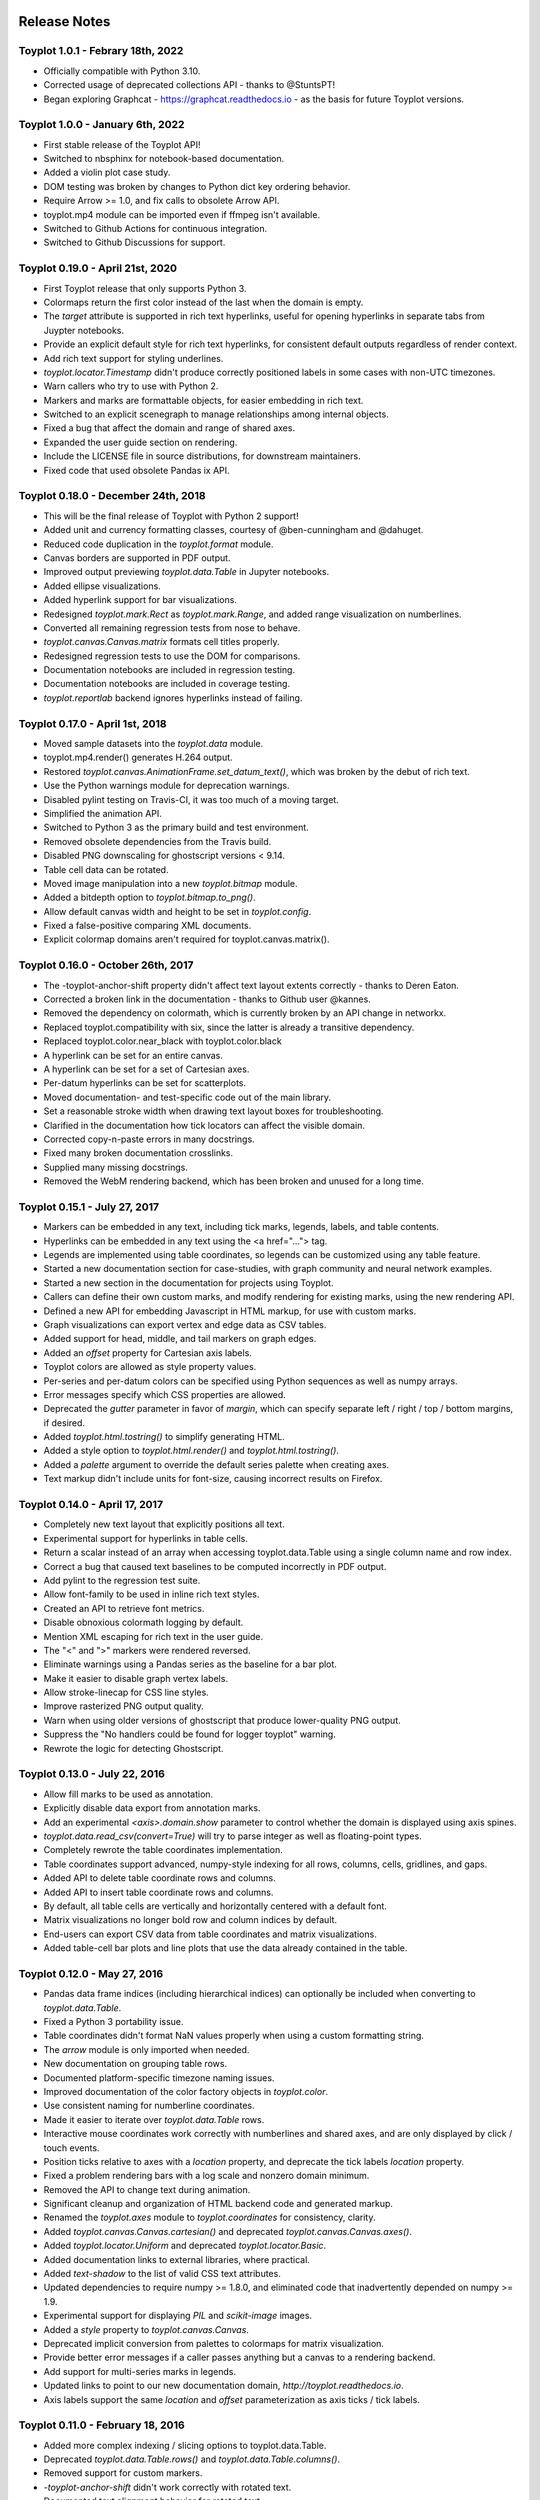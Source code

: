 .. image:: ../artwork/toyplot.png
  :width: 200px
  :align: right

.. _release-notes:

Release Notes
=============

Toyplot 1.0.1 - Febrary 18th, 2022
----------------------------------

* Officially compatible with Python 3.10.
* Corrected usage of deprecated collections API - thanks to @StuntsPT!
* Began exploring Graphcat - https://graphcat.readthedocs.io - as the basis for future Toyplot versions.

Toyplot 1.0.0 - January 6th, 2022
---------------------------------

* First stable release of the Toyplot API!
* Switched to nbsphinx for notebook-based documentation.
* Added a violin plot case study.
* DOM testing was broken by changes to Python dict key ordering behavior.
* Require Arrow >= 1.0, and fix calls to obsolete Arrow API.
* toyplot.mp4 module can be imported even if ffmpeg isn't available.
* Switched to Github Actions for continuous integration.
* Switched to Github Discussions for support.

Toyplot 0.19.0 - April 21st, 2020
---------------------------------

* First Toyplot release that only supports Python 3.
* Colormaps return the first color instead of the last when the domain is empty.
* The `target` attribute is supported in rich text hyperlinks, useful for opening hyperlinks in separate tabs from Juypter notebooks.
* Provide an explicit default style for rich text hyperlinks, for consistent default outputs regardless of render context.
* Add rich text support for styling underlines.
* `toyplot.locator.Timestamp` didn't produce correctly positioned labels in some cases with non-UTC timezones.
* Warn callers who try to use with Python 2.
* Markers and marks are formattable objects, for easier embedding in rich text.
* Switched to an explicit scenegraph to manage relationships among internal objects.
* Fixed a bug that affect the domain and range of shared axes.
* Expanded the user guide section on rendering.
* Include the LICENSE file in source distributions, for downstream maintainers.
* Fixed code that used obsolete Pandas ix API.

Toyplot 0.18.0 - December 24th, 2018
------------------------------------

* This will be the final release of Toyplot with Python 2 support!
* Added unit and currency formatting classes, courtesy of @ben-cunningham and @dahuget.
* Reduced code duplication in the `toyplot.format` module.
* Canvas borders are supported in PDF output.
* Improved output previewing `toyplot.data.Table` in Jupyter notebooks.
* Added ellipse visualizations.
* Added hyperlink support for bar visualizations.
* Redesigned `toyplot.mark.Rect` as `toyplot.mark.Range`, and added range visualization on numberlines.
* Converted all remaining regression tests from nose to behave.
* `toyplot.canvas.Canvas.matrix` formats cell titles properly.
* Redesigned regression tests to use the DOM for comparisons.
* Documentation notebooks are included in regression testing.
* Documentation notebooks are included in coverage testing.
* `toyplot.reportlab` backend ignores hyperlinks instead of failing.

Toyplot 0.17.0 - April 1st, 2018
--------------------------------

* Moved sample datasets into the `toyplot.data` module.
* toyplot.mp4.render() generates H.264 output.
* Restored `toyplot.canvas.AnimationFrame.set_datum_text()`, which was broken by the debut of rich text.
* Use the Python warnings module for deprecation warnings.
* Disabled pylint testing on Travis-CI, it was too much of a moving target.
* Simplified the animation API.
* Switched to Python 3 as the primary build and test environment.
* Removed obsolete dependencies from the Travis build.
* Disabled PNG downscaling for ghostscript versions < 9.14.
* Table cell data can be rotated.
* Moved image manipulation into a new `toyplot.bitmap` module.
* Added a bitdepth option to `toyplot.bitmap.to_png()`.
* Allow default canvas width and height to be set in `toyplot.config`.
* Fixed a false-positive comparing XML documents.
* Explicit colormap domains aren't required for toyplot.canvas.matrix().

Toyplot 0.16.0 - October 26th, 2017
-----------------------------------

* The -toyplot-anchor-shift property didn't affect text layout extents correctly - thanks to Deren Eaton.
* Corrected a broken link in the documentation - thanks to Github user @kannes.
* Removed the dependency on colormath, which is currently broken by an API change in networkx.
* Replaced toyplot.compatibility with six, since the latter is already a transitive dependency.
* Replaced toyplot.color.near_black with toyplot.color.black
* A hyperlink can be set for an entire canvas.
* A hyperlink can be set for a set of Cartesian axes.
* Per-datum hyperlinks can be set for scatterplots.
* Moved documentation- and test-specific code out of the main library.
* Set a reasonable stroke width when drawing text layout boxes for troubleshooting.
* Clarified in the documentation how tick locators can affect the visible domain.
* Corrected copy-n-paste errors in many docstrings.
* Fixed many broken documentation crosslinks.
* Supplied many missing docstrings.
* Removed the WebM rendering backend, which has been broken and unused for a long time.

Toyplot 0.15.1 - July 27, 2017
------------------------------

* Markers can be embedded in any text, including tick marks, legends, labels, and table contents.
* Hyperlinks can be embedded in any text using the <a href="..."> tag.
* Legends are implemented using table coordinates, so legends can be customized using any table feature.
* Started a new documentation section for case-studies, with graph community and neural network examples.
* Started a new section in the documentation for projects using Toyplot.
* Callers can define their own custom marks, and modify rendering for existing marks, using the new rendering API.
* Defined a new API for embedding Javascript in HTML markup, for use with custom marks.
* Graph visualizations can export vertex and edge data as CSV tables.
* Added support for head, middle, and tail markers on graph edges.
* Added an `offset` property for Cartesian axis labels.
* Toyplot colors are allowed as style property values.
* Per-series and per-datum colors can be specified using Python sequences as well as numpy arrays.
* Error messages specify which CSS properties are allowed.
* Deprecated the `gutter` parameter in favor of `margin`, which can specify separate left / right / top / bottom margins, if desired.
* Added `toyplot.html.tostring()` to simplify generating HTML.
* Added a style option to `toyplot.html.render()` and `toyplot.html.tostring()`.
* Added a `palette` argument to override the default series palette when creating axes.
* Text markup didn't include units for font-size, causing incorrect results on Firefox.

Toyplot 0.14.0 - April 17, 2017
-------------------------------

* Completely new text layout that explicitly positions all text.
* Experimental support for hyperlinks in table cells.
* Return a scalar instead of an array when accessing toyplot.data.Table using a single column name and row index.
* Correct a bug that caused text baselines to be computed incorrectly in PDF output.
* Add pylint to the regression test suite.
* Allow font-family to be used in inline rich text styles.
* Created an API to retrieve font metrics.
* Disable obnoxious colormath logging by default.
* Mention XML escaping for rich text in the user guide.
* The "<" and ">" markers were rendered reversed.
* Eliminate warnings using a Pandas series as the baseline for a bar plot.
* Make it easier to disable graph vertex labels.
* Allow stroke-linecap for CSS line styles.
* Improve rasterized PNG output quality.
* Warn when using older versions of ghostscript that produce lower-quality PNG output.
* Suppress the "No handlers could be found for logger toyplot" warning.
* Rewrote the logic for detecting Ghostscript.

Toyplot 0.13.0 - July 22, 2016
------------------------------

* Allow fill marks to be used as annotation.
* Explicitly disable data export from annotation marks.
* Add an experimental `<axis>.domain.show` parameter to control whether the domain is displayed using axis spines.
* `toyplot.data.read_csv(convert=True)` will try to parse integer as well as floating-point types.
* Completely rewrote the table coordinates implementation.
* Table coordinates support advanced, numpy-style indexing for all rows, columns, cells, gridlines, and gaps.
* Added API to delete table coordinate rows and columns.
* Added API to insert table coordinate rows and columns.
* By default, all table cells are vertically and horizontally centered with a default font.
* Matrix visualizations no longer bold row and column indices by default.
* End-users can export CSV data from table coordinates and matrix visualizations.
* Added table-cell bar plots and line plots that use the data already contained in the table.

Toyplot 0.12.0 - May 27, 2016
-----------------------------

* Pandas data frame indices (including hierarchical indices) can optionally be included when converting to `toyplot.data.Table`.
* Fixed a Python 3 portability issue.
* Table coordinates didn't format NaN values properly when using a custom formatting string.
* The `arrow` module is only imported when needed.
* New documentation on grouping table rows.
* Documented platform-specific timezone naming issues.
* Improved documentation of the color factory objects in `toyplot.color`.
* Use consistent naming for numberline coordinates.
* Made it easier to iterate over `toyplot.data.Table` rows.
* Interactive mouse coordinates work correctly with numberlines and shared axes, and are only displayed by click / touch events.
* Position ticks relative to axes with a `location` property, and deprecate the tick labels `location` property.
* Fixed a problem rendering bars with a log scale and nonzero domain minimum.
* Removed the API to change text during animation.
* Significant cleanup and organization of HTML backend code and generated markup.
* Renamed the `toyplot.axes` module to `toyplot.coordinates` for consistency, clarity.
* Added `toyplot.canvas.Canvas.cartesian()` and deprecated `toyplot.canvas.Canvas.axes()`.
* Added `toyplot.locator.Uniform` and deprecated `toyplot.locator.Basic`.
* Added documentation links to external libraries, where practical.
* Added `text-shadow` to the list of valid CSS text attributes.
* Updated dependencies to require numpy >= 1.8.0, and eliminated code that inadvertently depended on numpy >= 1.9.
* Experimental support for displaying `PIL` and `scikit-image` images.
* Added a `style` property to `toyplot.canvas.Canvas`.
* Deprecated implicit conversion from palettes to colormaps for matrix visualization.
* Provide better error messages if a caller passes anything but a canvas to a rendering backend.
* Add support for multi-series marks in legends.
* Updated links to point to our new documentation domain, `http://toyplot.readthedocs.io`.
* Axis labels support the same `location` and `offset` parameterization as axis ticks / tick labels.

Toyplot 0.11.0 - February 18, 2016
----------------------------------

* Added more complex indexing / slicing options to toyplot.data.Table.
* Deprecated `toyplot.data.Table.rows()` and `toyplot.data.Table.columns()`.
* Removed support for custom markers.
* `-toyplot-anchor-shift` didn't work correctly with rotated text.
* Documented text alignment behavior for rotated text.
* Added `location` parameter for axis labels.
* Improved text alignment defaults for rotated and unrotated axis labels.
* Don't alter the axis domain if tick labels aren't visible.
* Change the default linear color map to a diverging blue-red palette.
* Pandas data frames with duplicate column names can be converted to `toyplot.data.Table`.
* Allow callers to suppress NaNs in table visualization cells.
* Render color arrays as swatches in Jupyter notebooks.
* Added `toyplot.color.brewer.palette()`, `toyplot.color.brewer.map()`, and `toyplot.color.diverging.map()`.
* Deprecated `toyplot.color.brewer()` and `toyplot.color.diverging()`.
* `toyplot.color.LinearMap` color stops can be explicitly positioned.
* Added `toyplot.color.linear.map()` with "Blackbody", "ExtendedBlackbody", "Kindlmann" and "ExtendedKindlmann" color maps.
* Deprecated implicit conversions from color palettes to color maps during color mapping.
* Split color-related documentation into separate "Color" and "Color Mapping" sections of the user guide.
* Improved debugging output when a regression test fails.
* Many code coverage improvements.

Toyplot 0.10.0 - January 12, 2016
---------------------------------

* Added rich text support, using a limited subset of HTML markup.
* Added a tick locator for displaying timestamp data with properly formatted times.
* Created a new, pure-Python PDF backend using ReportLab.
* Created a new PNG backend that renders by rasterizing PDFs with Ghostscript.
* Removed deprecated PDF and PNG backends.
* Added numberline axes, for displaying one-dimensional data.
* Refactored the scatterplot mark to support data with any number of dimensions.
* Added one-dimensional scatterplot support to numberlines.
* Completely redesigned the color scale implementation to use numberlines.
* Added API for easily adding color scales to axes and matrix visualizations.
* Provided both size and area parameters to specify marker sizes.
* Moved log scales to a dedicated section of the user guide.
* Optimized graph layout when every vertex already has a position.
* Removed the GraphViz graph layout strategy.
* Use consistent naming for matrix visualization parameters.
* toyplot.data.read_csv() can optionally convert string values to numeric values.
* Replaced toyplot.color.lighten() with toyplot.color.spread(), which is more flexible.
* Display toyplot color values as swatches in Jupyter notebooks.
* Expanded the color documentation in the user guide.
* Reduced regression test boilerplate code.
* Test coverage improvements.

Toyplot 0.9.0 - November 22, 2015
---------------------------------

* Documented installation for Anaconda and FreeBSD.
* Experimental support for graph visualization, with flexible layout algorithms, shared layouts and node "pinning".
* Allow cartesian axes to fill the available range while maintaining their aspect ratio.
* Axis ticks can extend above or below the axis spine.
* Positioning an axis spine positions its ticks and tick labels as well.
* Added support for shared axes / multiple axes, to display multiple overlapping domains in a single plot.
* Format specifiers are available for the Extended and Heckbert tick locators, courtesy of Johann du Toit.
* Began using pylint as a regular code quality check.
* Pandas data frames are automatically converted when creating data tables / table axes.
* Created a new default PDF backend using the ReportLab library.
* Switched to toyplot.qt.png as the default PNG backend.
* Provide better feedback when using the toyplot.pdf and toyplot.png meta backends.

Toyplot 0.8.0 - September 7, 2015
---------------------------------

* Removed deprecated colormap and palette parameters from the API.
* Allow simplified color mapping specifications.
* Improved test coverage.
* Fix a problem embedding embedding axes in tables using more than one merged cell.
* Add table cell width / height support for real-world units.
* Hide masked values in table axes.
* Reorganize the installation documentation.
* Add support for rotated text in table cells.
* Add top/bottom/left/right label support for matrix visualizations.
* Add new toyplot.locator.Null do-nothing tick locator.
* Add matrix visualization support for right / bottom ticks.
* Add custom locator support for matrix visualizations.
* Make matrix visualization color parameters consistent with the rest of the API.
* Add missing reference documentation for toyplot.projection module.
* Cleanup the toyplot.color.broadcast(...) API and implementation.
* Make the API for specifying color mapping consistent across all visualization types.
* Allow per-datum titles on line plots and scatterplots.
* Expand the color section in the user guide to cover color mapping.
* Add a new section on null data to the user guide.
* Eliminate nuisance warnings from numpy.
* Automatically validate source notebooks as part of the documentation build.

Toyplot 0.7.0 - August 12, 2015
-------------------------------

* Added a user guide section on embedding plots.
* Added a user guide example of datetime objects as tick labels.
* Make the Toyplot sourcecode fully PEP-8 conforming - thanks to Chris Morgan.
* Worked around problems with numpy.broadcast_arrays() in numpy 1.8.
* Removed LaTeX table formatting functionality that was replaced by table axes.
* Added a new backend to display figures in a standalone Qt window.
* Switched to the Python logger module for warnings / errors.
* Updated the public API for specifying scalar color palettes / maps, and deprecated separate color palette / map API parameters.
* Changed the way we encode opacities, for compatibility with Inkscape and Adobe Illustrator.
* Removed the obsolete toyplot.selenium backend.
* Treat hlines() and vlines() as annotation (so they don't affect the data domain), unless the caller specifies otherwise.
* Created new Qt backends to generate PDF and PNG figures.
* Figures can be resized consistently across all browsers, particularly Firefox and IE.
* Reorganized the backend documentation, and explicitly documented the distinction between backends and displays.
* Fixed a case where canvas resizing didn't handle explicit units correctly.
* Added a new section on interaction to the user guide.
* Allow figure creators to override the default filename when users export data from an interactive figure.
* Significant changes to our travis-ci.org test environment.
* toyplot.data.Table.matrix() didn't work in Python 3.
* Removed toyplot.data.Table.to_csv(), we want to discourage people from using Toyplot for data manipulation.
* Many objects didn't render properly in Jupyter notebooks with Python 3.
* Added parameters to disable the row and column labels in matrix visualizations.

Toyplot 0.6.0 - July 13, 2015
-----------------------------

* Unicode text wasn't handled correctly by text marks.
* Added an experimental matrix visualization using table axes.
* Added a "title" property for table cells.
* Fix inconsistencies in our use of alignment-baseline and text-anchor CSS properties.
* Added a new section to the user guide on the convenience API.
* Allow real-world units for canvas layouts, and tweak the parameter order for corner layouts.
* Expanded user guide documentation on canvas layouts.
* Added table axes regions for all four sides and corners, plus a property to access every cell in a region.
* Added automatic conversion from numpy NpzFile to toyplot.data.Table.
* Added experimental support for graph visualization.
* Allow toyplot.data.Table initialization from a sequence of 2-tuples.
* Cairo backends were ignoring -toyplot-anchor-shift.
* Cairo backends didn't handle all supported alignment-baseline values.
* Added matrix and table visualizations to the convenience API.
* Added accessors for shape, row count, and column count for table axes and regions.
* Added toyplot.locator.Integer, and a step parameter to control labelling for matrix visualizations.
* Always return a unicode string from toyplot.canvas.Canvas._repr_html_(), for compatibility with Jupyter / IPython notebooks running Python 3 kernels.
* Assign a sensible default filename for CSV downloads, for browsers that support it.
* Added a contributed Conda build recipe.
* Allow toyplot.data.Table to be initialized from a 2D numpy array.
* Rename the toyplot.axes.Table "title" parameter to "label" for consistency with the other axes.
* Added a new "Labels and Legends" section to the user guide.
* Added a new "Tick Locators" section to the user guide.
* Added experimental toyplot.data.contiguous() function to identify contiguous ranges in an array.
* Fix a problem with interactive Y coordinates when using a log scale that straddled the origin.

Toyplot 0.5.0 - May 26, 2015
----------------------------

* Switched to https://travis-ci.org/sandialabs/toyplot for continuous integration testing.
* Switched to https://coveralls.io/r/sandialabs/toyplot to track test coverage.
* Added a custom CSS style `-toyplot-anchor-shift` for controlling horizontal text offsets.
* Added new documentation on color, text alignment, units, data tables, and table axes to the user guide.
* Callers can increase the number of table rows and columns when creating table axes from a data table.
* Overhauled Toyplot's handling of real-world units, allowing arbitrary units throughout the API, and made it explicit that the default canvas units are CSS pixels.
* Added axis visibility options to the convenience API.
* `toyplot.data.Table` can be converted to a `numpy` matrix.
* Positive angles yield counterclockwise rotation throughout the API, for consistency with trigonometry.
* Rendered text automatically expands a plot's domain to avoid clipping.
* Fixed a longstanding problem displaying mouse coordinates outside the data domain for a plot.
* Moved interaction-specific markup from the SVG backend to the HTML backend.
* When exporting data from a figure, only the caller-supplied data is exported.
* The API makes an explicit distinction between text used for "annotation" and text used for data.
* Many small fixes.

Toyplot 0.4.0 - January 27, 2015
--------------------------------

* Began continuous integration testing.
* Switched from ost.io to https://gitter.im/sandialabs/toyplot for support requests.
* Made the HTML backend the primary renderer.
* Improved logarithmic tick formatting and customization.
* Increased consistency between the fill() and plot() APIs.
* Simplified the way colors are inherited for line plots and scatter plots.
* Added basic functionality for reading and writing CSV files.

  * Note: for pedagical purposes only - Toyplot is *not* a data manipulation tool!

* Ongoing improvements to the table axes API:

  * Added support for table titles.
  * Added support for hiding table headers.
  * Table headers can have multiple rows.
  * Ensure that visible cells are rendered in a deterministic order.
  * Create a default grid line between table header and body.
  * Added support for user-configurable gaps between cells.

Toyplot 0.3.0 - November 5, 2014
--------------------------------

* Switched to toyplot.data.Table for all internal data storage.
* Reorganized the codebase into smaller, more focused modules.
* Added a new backend to produce WebM video.
* Data tables can be rendered to LaTeX.
* New table axes for rendering tables as data graphics.

Toyplot 0.2.0 - September 2, 2014
---------------------------------

* Introduced support for Python 3.
* Removed pure black from the default styling.
* Allow regression tests to run without optional dependencies.

Toyplot 0.1.0 - August 25, 2014
-------------------------------

a Initial Release
